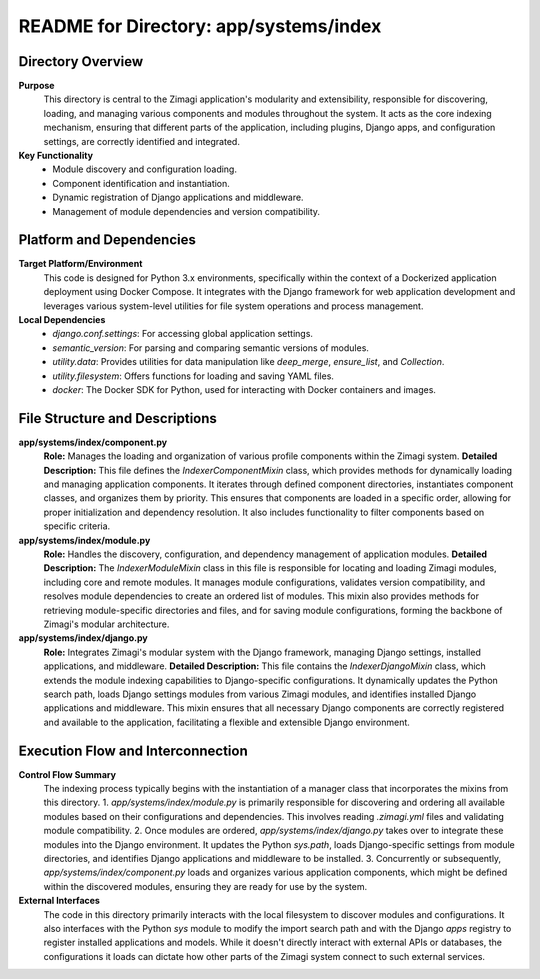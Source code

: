=====================================================
README for Directory: app/systems/index
=====================================================

Directory Overview
------------------

**Purpose**
   This directory is central to the Zimagi application's modularity and extensibility, responsible for discovering, loading, and managing various components and modules throughout the system. It acts as the core indexing mechanism, ensuring that different parts of the application, including plugins, Django apps, and configuration settings, are correctly identified and integrated.

**Key Functionality**
   *   Module discovery and configuration loading.
   *   Component identification and instantiation.
   *   Dynamic registration of Django applications and middleware.
   *   Management of module dependencies and version compatibility.

Platform and Dependencies
-------------------------

**Target Platform/Environment**
   This code is designed for Python 3.x environments, specifically within the context of a Dockerized application deployment using Docker Compose. It integrates with the Django framework for web application development and leverages various system-level utilities for file system operations and process management.

**Local Dependencies**
   *   `django.conf.settings`: For accessing global application settings.
   *   `semantic_version`: For parsing and comparing semantic versions of modules.
   *   `utility.data`: Provides utilities for data manipulation like `deep_merge`, `ensure_list`, and `Collection`.
   *   `utility.filesystem`: Offers functions for loading and saving YAML files.
   *   `docker`: The Docker SDK for Python, used for interacting with Docker containers and images.

File Structure and Descriptions
-------------------------------

**app/systems/index/component.py**
     **Role:** Manages the loading and organization of various profile components within the Zimagi system.
     **Detailed Description:** This file defines the `IndexerComponentMixin` class, which provides methods for dynamically loading and managing application components. It iterates through defined component directories, instantiates component classes, and organizes them by priority. This ensures that components are loaded in a specific order, allowing for proper initialization and dependency resolution. It also includes functionality to filter components based on specific criteria.

**app/systems/index/module.py**
     **Role:** Handles the discovery, configuration, and dependency management of application modules.
     **Detailed Description:** The `IndexerModuleMixin` class in this file is responsible for locating and loading Zimagi modules, including core and remote modules. It manages module configurations, validates version compatibility, and resolves module dependencies to create an ordered list of modules. This mixin also provides methods for retrieving module-specific directories and files, and for saving module configurations, forming the backbone of Zimagi's modular architecture.

**app/systems/index/django.py**
     **Role:** Integrates Zimagi's modular system with the Django framework, managing Django settings, installed applications, and middleware.
     **Detailed Description:** This file contains the `IndexerDjangoMixin` class, which extends the module indexing capabilities to Django-specific configurations. It dynamically updates the Python search path, loads Django settings modules from various Zimagi modules, and identifies installed Django applications and middleware. This mixin ensures that all necessary Django components are correctly registered and available to the application, facilitating a flexible and extensible Django environment.

Execution Flow and Interconnection
----------------------------------

**Control Flow Summary**
   The indexing process typically begins with the instantiation of a manager class that incorporates the mixins from this directory.
   1.  `app/systems/index/module.py` is primarily responsible for discovering and ordering all available modules based on their configurations and dependencies. This involves reading `.zimagi.yml` files and validating module compatibility.
   2.  Once modules are ordered, `app/systems/index/django.py` takes over to integrate these modules into the Django environment. It updates the Python `sys.path`, loads Django-specific settings from module directories, and identifies Django applications and middleware to be installed.
   3.  Concurrently or subsequently, `app/systems/index/component.py` loads and organizes various application components, which might be defined within the discovered modules, ensuring they are ready for use by the system.

**External Interfaces**
   The code in this directory primarily interacts with the local filesystem to discover modules and configurations. It also interfaces with the Python `sys` module to modify the import search path and with the Django `apps` registry to register installed applications and models. While it doesn't directly interact with external APIs or databases, the configurations it loads can dictate how other parts of the Zimagi system connect to such external services.
